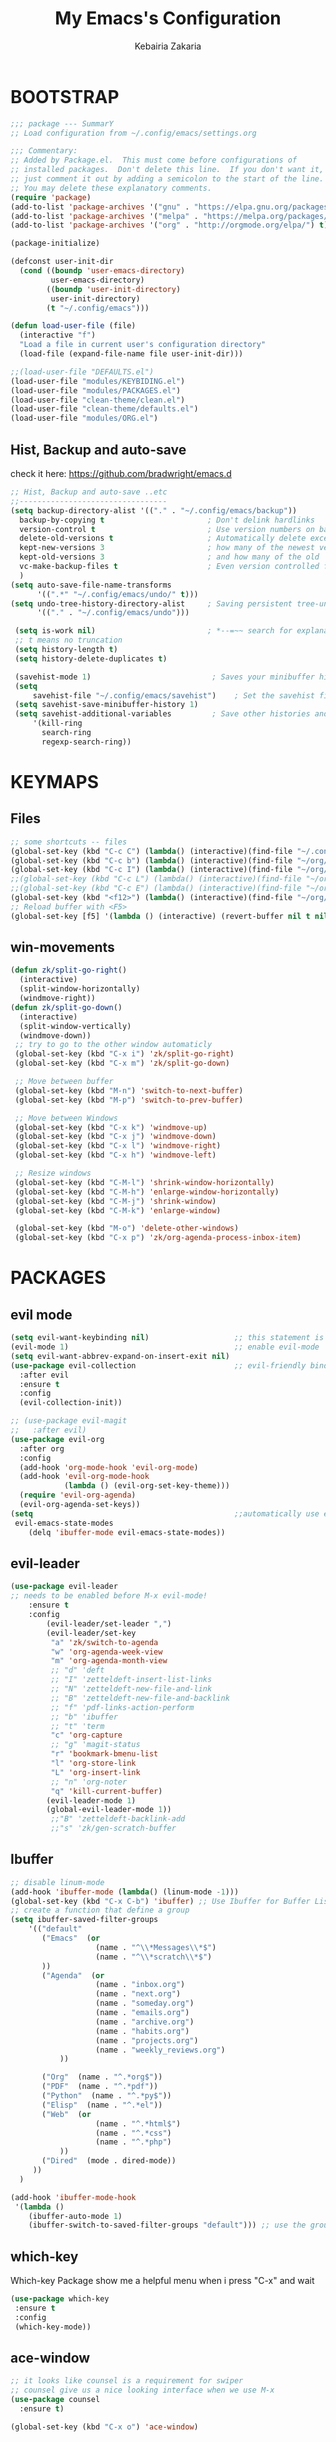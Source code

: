 #+TITLE: My Emacs's Configuration
#+AUTHOR: Kebairia Zakaria
#+STARTUP: overview
#+PROPERTY: header-args :results none
#+ARCHIVE: ~/org/config_archive.org::

* BOOTSTRAP
  :PROPERTIES:
  :header-args: :tangle ~/.config/emacs/init.el
  :header-args: :results none
  :END:
   #+begin_src emacs-lisp
     ;;; package --- SummarY
     ;; Load configuration from ~/.config/emacs/settings.org

     ;;; Commentary:
     ;; Added by Package.el.  This must come before configurations of
     ;; installed packages.  Don't delete this line.  If you don't want it,
     ;; just comment it out by adding a semicolon to the start of the line.
     ;; You may delete these explanatory comments.
     (require 'package)
     (add-to-list 'package-archives '("gnu" . "https://elpa.gnu.org/packages/") t)
     (add-to-list 'package-archives '("melpa" . "https://melpa.org/packages/") t)
     (add-to-list 'package-archives '("org" . "http://orgmode.org/elpa/") t)

     (package-initialize)

     (defconst user-init-dir
       (cond ((boundp 'user-emacs-directory)
              user-emacs-directory)
             ((boundp 'user-init-directory)
              user-init-directory)
             (t "~/.config/emacs")))

     (defun load-user-file (file)
       (interactive "f")
       "Load a file in current user's configuration directory"
       (load-file (expand-file-name file user-init-dir)))

     ;;(load-user-file "DEFAULTS.el")
     (load-user-file "modules/KEYBIDING.el")
     (load-user-file "modules/PACKAGES.el")
     (load-user-file "clean-theme/clean.el")
     (load-user-file "clean-theme/defaults.el")
     (load-user-file "modules/ORG.el")

   #+end_src
** Hist, Backup and auto-save
    check it here: [[https://github.com/bradwright/emacs.d]]
   #+BEGIN_SRC emacs-lisp
     ;; Hist, Backup and auto-save ..etc
     ;;---------------------------------
     (setq backup-directory-alist '(("." . "~/.config/emacs/backup"))
       backup-by-copying t                       ; Don't delink hardlinks
       version-control t                         ; Use version numbers on backups
       delete-old-versions t                     ; Automatically delete excess backups
       kept-new-versions 3                       ; how many of the newest versions to keep
       kept-old-versions 3                       ; and how many of the old
       vc-make-backup-files t                    ; Even version controlled files get to be backed up.
       )
     (setq auto-save-file-name-transforms
           '((".*" "~/.config/emacs/undo/" t)))
     (setq undo-tree-history-directory-alist     ; Saving persistent tree-undo to a single directory
           '(("." . "~/.config/emacs/undo")))

      (setq is-work nil)                         ; *--=~~ search for explanations ~~=--*
      ;; t means no truncation
      (setq history-length t)
      (setq history-delete-duplicates t)

      (savehist-mode 1)                           ; Saves your minibuffer histories
      (setq
          savehist-file "~/.config/emacs/savehist")    ; Set the savehist file
      (setq savehist-save-minibuffer-history 1)
      (setq savehist-additional-variables         ; Save other histories and other variables as well
          '(kill-ring
            search-ring
            regexp-search-ring))
   #+END_SRC
    #+end_src

* KEYMAPS
  :PROPERTIES:
  :header-args: :tangle ~/.config/emacs/modules/KEYBIDING.el
  :header-args: :results none
  :END:
** Files
   #+begin_src emacs-lisp
     ;; some shortcuts -- files
     (global-set-key (kbd "C-c C") (lambda() (interactive)(find-file "~/.config/emacs/init.org")))
     (global-set-key (kbd "C-c b") (lambda() (interactive)(find-file "~/org/books.org")))
     (global-set-key (kbd "C-c I") (lambda() (interactive)(find-file "~/org/gtd/inbox.org")))
     ;;(global-set-key (kbd "C-c L") (lambda() (interactive)(find-file "~/org/links.org")))
     ;;(global-set-key (kbd "C-c E") (lambda() (interactive)(find-file "~/org/gtd/emails.org")))
     (global-set-key (kbd "<f12>") (lambda() (interactive)(find-file "~/org/files/org.pdf")))
     ;; Reload buffer with <F5>
     (global-set-key [f5] '(lambda () (interactive) (revert-buffer nil t nil)))
   #+end_src
** win-movements
   #+begin_src emacs-lisp
       (defun zk/split-go-right()
         (interactive)
         (split-window-horizontally)
         (windmove-right))
       (defun zk/split-go-down()
         (interactive)
         (split-window-vertically)
         (windmove-down))
        ;; try to go to the other window automaticly
        (global-set-key (kbd "C-x i") 'zk/split-go-right)
        (global-set-key (kbd "C-x m") 'zk/split-go-down)

        ;; Move between buffer
        (global-set-key (kbd "M-n") 'switch-to-next-buffer)
        (global-set-key (kbd "M-p") 'switch-to-prev-buffer)

        ;; Move between Windows
        (global-set-key (kbd "C-x k") 'windmove-up)
        (global-set-key (kbd "C-x j") 'windmove-down)
        (global-set-key (kbd "C-x l") 'windmove-right)
        (global-set-key (kbd "C-x h") 'windmove-left)

        ;; Resize windows
        (global-set-key (kbd "C-M-l") 'shrink-window-horizontally)
        (global-set-key (kbd "C-M-h") 'enlarge-window-horizontally)
        (global-set-key (kbd "C-M-j") 'shrink-window)
        (global-set-key (kbd "C-M-k") 'enlarge-window)

        (global-set-key (kbd "M-o") 'delete-other-windows)
        (global-set-key (kbd "C-x p") 'zk/org-agenda-process-inbox-item)
   #+end_src
* PACKAGES
  :PROPERTIES:
  :header-args: :tangle ~/.config/emacs/modules/PACKAGES.el
  :header-args: :results none
  :END:
** COMMENT Theme
   #+BEGIN_SRC emacs-lisp
     (use-package gruvbox-theme
      :init )
      ;; the bellow is used so that emacs will trust the elisp code[the theme]
      ;; in future
     (custom-set-variables
      '(custom-enabled-themes  '(gruvbox-dark-hard))
      '(custom-safe-themes
         '("4cf9ed30ea575fb0ca3cff6ef34b1b87192965245776afa9e9e20c17d115f3fb"
            default)))
   #+END_SRC
** evil mode
#+BEGIN_SRC emacs-lisp
  (setq evil-want-keybinding nil)                   ;; this statement is required to enable evil/evil-colleciton mode
  (evil-mode 1)                                     ;; enable evil-mode
  (setq evil-want-abbrev-expand-on-insert-exit nil)
  (use-package evil-collection                      ;; evil-friendly binding for many modes
    :after evil
    :ensure t
    :config
    (evil-collection-init))

  ;; (use-package evil-magit
  ;;   :after evil)
  (use-package evil-org
    :after org
    :config
    (add-hook 'org-mode-hook 'evil-org-mode)
    (add-hook 'evil-org-mode-hook
              (lambda () (evil-org-set-key-theme)))
    (require 'evil-org-agenda)
    (evil-org-agenda-set-keys))
  (setq                                             ;;automatically use evil for ibuffer and dired
   evil-emacs-state-modes
      (delq 'ibuffer-mode evil-emacs-state-modes))
#+END_SRC
** evil-leader
   #+BEGIN_SRC emacs-lisp
     (use-package evil-leader
     ;; needs to be enabled before M-x evil-mode!
         :ensure t
         :config
             (evil-leader/set-leader ",")
             (evil-leader/set-key
              "a" 'zk/switch-to-agenda
              "w" 'org-agenda-week-view
              "m" 'org-agenda-month-view
              ;; "d" 'deft
              ;; "I" 'zetteldeft-insert-list-links
              ;; "N" 'zetteldeft-new-file-and-link
              ;; "B" 'zetteldeft-new-file-and-backlink
              ;; "f" 'pdf-links-action-perform
              ;; "b" 'ibuffer
              ;; "t" 'term
              "c" 'org-capture
              ;; "g" 'magit-status
              "r" 'bookmark-bmenu-list
              "l" 'org-store-link
              "L" 'org-insert-link
              ;; "n" 'org-noter
              "q" 'kill-current-buffer)
             (evil-leader-mode 1)
             (global-evil-leader-mode 1))
              ;;"B" 'zetteldeft-backlink-add
              ;;"s" 'zk/gen-scratch-buffer
   #+END_SRC
** COMMENT Minions
   #+BEGIN_SRC emacs-lisp
     ;;Use minions to hide all minor modes
     (use-package minions
       :config
       (setq minions-mode-line-lighter ""
             minions-mode-line-delimiters '("" . ""))
       (minions-mode 1))
   #+END_SRC
** Ibuffer
   #+BEGIN_SRC emacs-lisp
     ;; disable linum-mode
     (add-hook 'ibuffer-mode (lambda() (linum-mode -1)))
     (global-set-key (kbd "C-x C-b") 'ibuffer) ;; Use Ibuffer for Buffer List
     ;; create a function that define a group
     (setq ibuffer-saved-filter-groups
         '(("default"
            ("Emacs"  (or
                        (name . "^\\*Messages\\*$")
                        (name . "^\\*scratch\\*$")
            ))
            ("Agenda"  (or
                        (name . "inbox.org")
                        (name . "next.org")
                        (name . "someday.org")
                        (name . "emails.org")
                        (name . "archive.org")
                        (name . "habits.org")
                        (name . "projects.org")
                        (name . "weekly_reviews.org")
                ))

            ("Org"  (name . "^.*org$"))
            ("PDF"  (name . "^.*pdf"))
            ("Python"  (name . "^.*py$"))
            ("Elisp"  (name . "^.*el"))
            ("Web"  (or
                        (name . "^.*html$")
                        (name . "^.*css")
                        (name . "^.*php")
                ))
            ("Dired"  (mode . dired-mode))
          ))
       )

     (add-hook 'ibuffer-mode-hook
      '(lambda ()
         (ibuffer-auto-mode 1)
         (ibuffer-switch-to-saved-filter-groups "default"))) ;; use the group default

   #+END_SRC
** which-key
    Which-key Package show me a helpful menu when i press "C-x" and wait
#+BEGIN_SRC emacs-lisp
   (use-package which-key
    :ensure t
    :config
    (which-key-mode))
#+END_SRC
** ace-window
#+BEGIN_SRC emacs-lisp
  ;; it looks like counsel is a requirement for swiper
  ;; counsel give us a nice looking interface when we use M-x
  (use-package counsel
    :ensure t)
#+END_SRC
#+BEGIN_SRC emacs-lisp
  (global-set-key (kbd "C-x o") 'ace-window)
#+END_SRC
** Swiper
#+BEGIN_SRC emacs-lisp
(use-package swiper
  :ensure t
  :config
  (progn
    (ivy-mode 1)
    (setq ivy-use-virtual-buffers t)
    (global-set-key "\C-s" 'swiper)
    (global-set-key "\M-S" 'counsel-org-goto)
    (global-set-key (kbd "C-c g") 'counsel-git)
    (global-set-key (kbd "M-x") 'counsel-M-x)
    (global-set-key (kbd "C-x C-f") 'counsel-find-file)
    (global-set-key (kbd "<f1> f") 'counsel-describe-function)
    (global-set-key (kbd "<f1> v") 'counsel-describe-variable)
    (global-set-key (kbd "<f1> l") 'counsel-load-library)
    (global-set-key (kbd "<f2> i") 'counsel-info-lookup-symbol)
    (global-set-key (kbd "<f2> u") 'counsel-unicode-char)
    (global-set-key (kbd "C-c j") 'counsel-git-grep)
    (global-set-key (kbd "<f6>") 'ivy-resume)
    (define-key read-expression-map (kbd "C-r") 'counsel-expression-history)
    ))
#+END_SRC
* ORG
  :PROPERTIES:
  :header-args: :tangle ~/.config/emacs/modules/ORG.el
  :header-args: :results none
  :END:
** Look & Feel
   #+begin_src emacs-lisp
     (use-package org
       :mode ("\\.org\\'" . org-mode)
       :custom
       (org-src-window-setup 'current-window)
       :custom-face
        (org-done ((t (:strike-through t :weight bold))))
        (org-document-title ((t (:weight bold :height 1.1 :underline t))))
        (org-document-info ((t (:height 1.0 ))))
        (org-document-info-keyword ((t (:foreground "#928374" :slant italic :height 1.0 ))))
        (org-level-1 ((t (:weight bold))))
        (org-level-2 ((t (:weight bold))))
        (org-level-3 ((t (:weight bold))))
        (org-level-4 ((t (:weight bold))))
        (org-level-5 ((t (:weight bold))))
        (org-level-6 ((t (:weight bold))))
        (org-level-7 ((t (:weight bold))))
        (font-lock-comment-face ((t (:forground "#928374" :slant italic t))))
        (org-date-selected ((t (:foreground "#00b0d1" :weight bold :height 1.1 :underline t))))
        (org-done ((t (:foreground "#16a637" :strike-through t :weight bold))))
        (org-headline-done ((t (:foreground "#16a637" :strike-through t ))))
        (org-date ((t (:foreground "#458588" :underline t))))
        (org-drawer ((t (:foreground "#fabd2f" ))))
        (org-agenda-clocking ((t (:foreground "#dcdccc" :weight bold))))
        ;;(org-link ((t (:foreground "SpringGreen3" :underline t)))))
        (org-link ((t (:foreground "SeaGreen3" :underline t)))))
     (setq org-fontify-done-headline t
           org-hide-leading-stars t
           org-pretty-entities t
           org-image-actual-width nil
           org-hide-emphasis-markers t
           org-log-into-drawer t
           org-log-done '(time)
           org-log-reschedule '(time)
           org-babel-min-lines-for-block-output 0
           org-deadline-warning-days 0
           org-emphasis-alist
              '(("*" (bold ))
                 ("/" italic)
                 ("_" underline)
                 ("=" (:foreground "brown2" :weight bold))
                 ("~" (:foreground "#928374" :slant italic))
                 ("+" (:strike-through t))))
     ;; When editing a code snippet, use the current window rather than popping open a new one
     (setq org-src-window-setup 'current-window)
     ;;(add-hook 'org-mode-hook 'org-indent-mode)
     ;; Allow setting single tags without the menu
     (setq org-fast-tag-selection-single-key 'expert)
     ;; use '⌄/⌵⤵' instead of '...' in headlines
     (setq org-ellipsis "⤵")
     ;; use '•' instead of '-' in lists
     (font-lock-add-keywords 'org-mode
                        '(("^ *\\([-]\\) "
                           (0 (prog1 ()
                                (compose-region
                                 (match-beginning 1)
                                 (match-end 1) "•"))))))
   #+end_src

** GTD
  #+begin_src emacs-lisp
    ;; ;; Adding a separator line between days in Emacs Org-mode calender view (prettier)

    ;;     (setq org-agenda-format-date (lambda (date) (concat "\n"
    ;;                                                         (make-string (window-width) 9472)
    ;;                                                         "\n"
    ;;                                                         (org-agenda-format-date-aligned date))))
            (setq org-agenda-directory "~/org/gtd/"
                  org-agenda-files '("~/org/gtd" ))                 ;; org-agenda-files

             (setq org-agenda-dim-blocked-tasks nil                ;; Do not dim blocked tasks
                   org-agenda-span 'day
                   org-agenda-inhibit-startup t              ;; Stop preparing agenda buffers on startup:
                   org-agenda-use-tag-inheritance nil              ;; Disable tag inheritance for agendas:
                   org-agenda-show-log t
                   org-agenda-skip-scheduled-if-done t
                   org-agenda-skip-deadline-if-done t
                   org-agenda-skip-deadline-prewarning-if-scheduled 'pre-scheduled

                   org-agenda-time-grid
                   '((daily today require-timed)
                    (800 1000 1200 1400 1600 1800 2000)
                    "......" "----------------"))
            (setq
                org-agenda-start-on-weekday 0                       ;; Weekday start on Sunday
                 org-treat-S-cursor-todo-selection-as-state-change nil;; S-R,S-L skip the note/log info[used when fixing the state]
                  org-agenda-tags-column -100                     ;; Set tags far to the right
                  org-clock-out-remove-zero-time-clocks t         ;; Sometimes I change tasks I'm clocking quickly - this removes clocked tasks with 0:00 duration
                  org-clock-persist t                             ;; Save the running clock and all clock history when exiting Emacs, load it on startup
                  org-use-fast-todo-selection t                   ;; from any todo state to any other state; using it keys
                 org-agenda-window-setup 'only-window)              ;; Always open my agenda in fullscreen
            (setq org-agenda-prefix-format
              '((agenda . " %i %-12:c%?-12t% s")
                (todo   . " ")
                (tags   . " %i %-12:c")
                (search . " %i %-12:c")))

            (setq org-todo-keywords
              '((sequence "TODO(t)" "NEXT(n)" "HOLD(h)" "|" "DONE(d)")))

            (defun log-todo-next-creation-date (&rest ignore)
              "Log NEXT creation time in the property drawer under the key 'ACTIVATED'"
              (when (and (string= (org-get-todo-state) "NEXT")
                         (not (org-entry-get nil "ACTIVATED")))
                (org-entry-put nil "ACTIVATED" (format-time-string "[%Y-%m-%d]"))))

            (add-hook 'org-after-todo-state-change-hook #'log-todo-next-creation-date)
            (add-hook 'org-agenda-mode-hook                        ;; disable line-number when i open org-agenda view
                       (lambda() (display-line-numbers-mode -1)))

            ;; (define-key global-map (kbd "C-c c") 'org-capture)
            ;; (define-key global-map (kbd "C-c a") 'org-agenda)
  #+end_src
*** org agenda
    #+begin_src emacs-lisp

      (setq org-agenda-block-separator  9472)     ; use 'straight line' as a block-agenda divider
      (setq org-agenda-custom-commands
            '(("g" "Get Things Done (GTD)"
               ((agenda ""
                      ((org-agenda-overriding-header "Tasks")
                       (org-agenda-prefix-format "  %i %-12:c [%e] ")

                         (org-deadline-warning-days 0)
                         (org-agenda-skip-function
                          '(org-agenda-skip-entry-if 'deadline))
                               ))

                (agenda nil
                        ((org-agenda-overriding-header "Deadlines")
                         (org-agenda-entry-types '(:deadline))
                         (org-agenda-format-date "")
                         (org-deadline-warning-days 7)
                         (org-agenda-prefix-format "  %?-12t% s")
                         (org-agenda-skip-function
                          '(org-agenda-skip-entry-if 'notregexp "\\* NEXT"))))

                (todo "TODO"
                           ((org-agenda-overriding-header "Inbox")
                            (org-agenda-files '("~/org/gtd/inbox.org"))
                            (org-agenda-prefix-format "  %?-12t% s")))
                (tags "DONE"
                      ((org-agenda-overriding-header "Completed today")
                    (org-agenda-files
                      '("~/org/gtd/projects.org" "~/org/gtd/inbox.org" "~/org/gtd/next.org" "~/org/gtd/habits.org"))
                       (org-agenda-prefix-format "  %?-12t% s")))

                  ))))
                ;; (tags "CLOSED>=\"<today>\""
                ;;       ((org-agenda-overriding-header "Completed today")
                ;;        (org-agenda-prefix-format "  %?-12t% s")
    #+end_src

*** Habit
    #+BEGIN_SRC emacs-lisp
      (require 'org-habit)
      (add-to-list 'org-modules 'org-habit)
      (setq org-habit-graph-column 48)
      (setq org-habit-show-habits-only-for-today t)
    #+END_SRC

*** refiling
    #+begin_src emacs-lisp
      ;; Refiling [need reading]
      (setq org-refile-use-outline-path 'file
       org-outline-path-complete-in-steps nil)
      (setq org-refile-allow-creating-parent-nodes 'confirm)
      (setq org-refile-targets '(("~/org/gtd/next.org" :level . 0)
                                 ("~/org/links.org" :level . 1)
                                 ("~/org/ideas.org" :level . 1)
                                 ("someday.org" :level . 0)
                                 ("~/org/gtd/projects.org" :maxlevel . 2)))
    #+end_src
** org capture
   #+begin_src emacs-lisp
     (setq org-capture-templates
        `(("i" "Inbox" entry  (file "~/org/gtd/inbox.org")
         ,(concat "* TODO %?\n"
                  "/Entered on/ %U"))))
   #+end_src
** Other Functions
   #+BEGIN_SRC emacs-lisp
     (defun zk/switch-to-agenda ()
          (interactive)
          (org-agenda nil "g"))
     ;; PS: check out the original code from here:
     ;; https://github.com/gjstein/emacs.d/blob/master/config/gs-org.el

     ;;clocking-out changes NEXT to HOLD
     ;;clocking-in changes HOLD to NEXT
     (setq org-clock-in-switch-to-state 'zk/clock-in-to-next)
     (setq org-clock-out-switch-to-state 'zk/clock-out-to-hold)
     (defun zk/clock-in-to-next (kw)
       "Switch a task from TODO to NEXT when clocking in.
        Skips capture tasks, projects, and subprojects.
        Switch projects and subprojects from NEXT back to TODO"
       (when (not (and (boundp 'org-capture-mode) org-capture-mode))
         (cond
          ((and (member (org-get-todo-state) (list "TODO")))
           "NEXT")
          ((and (member (org-get-todo-state) (list "HOLD")))
           "NEXT")
           )))
     (defun zk/clock-out-to-hold (kw)
       (when (not (and (boundp 'org-capture-mode) org-capture-mode))
         (cond
          ((and (member (org-get-todo-state) (list "NEXT")))  "HOLD")
           )))

   #+END_SRC
** todo faces
   #+begin_src emacs-lisp
    (setq org-todo-keywords
      '((sequence "TODO(t)" "NEXT(n)" "HOLD(h)" "|" "DONE(d)" "CANCELED")))
    (setq org-todo-keyword-faces
      '(
        ("TODO" . (:foreground "brown2" :weight bold))
        ("READ" . (:foreground "brown2" :weight bold))

        ("NEXT" . (:foreground "#00b0d1"  :weight bold ))
        ("READING" . (:foreground "#00b0d1"  :weight bold ))

        ("DONE" . (:foreground "#16a637" :weight bold))

        ("HOLD" . (:foreground "orange"  :weight bold))

        ("CANCELED" . (:foreground "gray" :background "red1" :weight bold))
      ))
   #+end_src

** COMMENT org-exports
*** Latex
 #+begin_src emacs-lisp
   (add-to-list 'org-latex-classes
                    '("elsarticle"
                      "\\documentclass{elsarticle}
    [NO-DEFAULT-PACKAGES]
    [PACKAGES]
    [EXTRA]"
                      ("\\section{%s}" . "\\section*{%s}")
                      ("\\subsection{%s}" . "\\subsection*{%s}")
                      ("\\subsubsection{%s}" . "\\subsubsection*{%s}")
                      ("\\paragraph{%s}" . "\\paragraph*{%s}")
                      ("\\subparagraph{%s}" . "\\subparagraph*{%s}")))
   (add-to-list 'org-latex-classes
                    '("mimosis"
                      "\\documentclass{mimosis}
    [NO-DEFAULT-PACKAGES]
    [PACKAGES]
    [EXTRA]
   \\newcommand{\\mboxparagraph}[1]{\\paragraph{#1}\\mbox{}\\\\}
   \\newcommand{\\mboxsubparagraph}[1]{\\subparagraph{#1}\\mbox{}\\\\}"
                      ("\\chapter{%s}" . "\\chapter*{%s}")
                      ("\\section{%s}" . "\\section*{%s}")
                      ("\\subsection{%s}" . "\\subsection*{%s}")
                      ("\\subsubsection{%s}" . "\\subsubsection*{%s}")
                      ("\\mboxparagraph{%s}" . "\\mboxparagraph*{%s}")
                      ("\\mboxsubparagraph{%s}" . "\\mboxsubparagraph*{%s}")))

   (add-to-list 'org-latex-classes
                '( "koma-article"
                   "\\documentclass{scrartcl}"
                   ( "\\section{%s}" . "\\section*{%s}" )
                   ( "\\subsection{%s}" . "\\subsection*{%s}" )
                   ( "\\subsubsection{%s}" . "\\subsubsection*{%s}" )
                   ( "\\paragraph{%s}" . "\\paragraph*{%s}" )
                   ( "\\subparagraph{%s}" . "\\subparagraph*{%s}" )))
   ;; Coloured LaTeX using Minted
   (setq org-latex-listings 'minted
       org-latex-packages-alist '(("" "minted"))
       org-latex-pdf-process
       '("xelatex -shell-escape -interaction nonstopmode -output-directory %o %f"
         "biber %b"
         "xelatex -shell-escape -interaction nonstopmode -output-directory %o %f"
         "xelatex -shell-escape -interaction nonstopmode -output-directory %o %f"))
   ;; syntex-highlighting
   (use-package htmlize)
   ;;Don’t include a footer...etc in exported HTML document.
   (setq org-html-postamble nil)
   (setq org-src-window-setup 'current-window)

   (add-hook 'org-babel-after-execute-hook 'org-display-inline-images)
   (add-hook 'org-mode-hook 'org-display-inline-images)
 #+end_src
** Reveal-js
   #+begin_src emacs-lisp
     (use-package ox-reveal
       :ensure ox-reveal
       )
     (setq org-reveal-root "file:///home/zakaria/org/files/conf/revealJS/reveal.js-4.1.0")
     (setq org-reveal-mathjax t)
   #+end_src
** Babel
   #+BEGIN_SRC emacs-lisp
     (eval-after-load "org"
       (use-package ob-async
         :ensure t
         :init (require 'ob-async)))
     (setq org-confirm-babel-evaluate nil
           org-src-fontify-natively t
           org-confirm-babel-evaluate nil
           org-src-tab-acts-natively t)
             (org-babel-do-load-languages
             'org-babel-load-languages
             '((python . t)
               (shell . t)
               (emacs-lisp . t)
               (R . t)
               ))
   #+END_SRC
